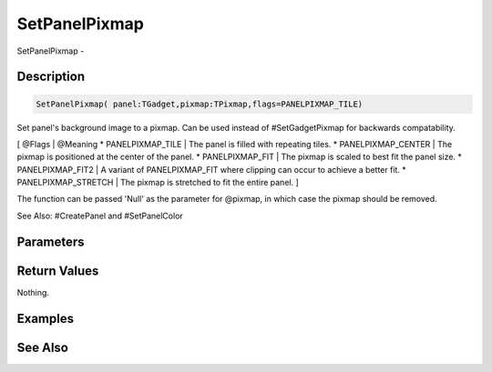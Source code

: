.. _func_maxgui_setpanelpixmap:

==============
SetPanelPixmap
==============

SetPanelPixmap - 

Description
===========

.. code-block:: blitzmax

    SetPanelPixmap( panel:TGadget,pixmap:TPixmap,flags=PANELPIXMAP_TILE)

Set panel's background image to a pixmap.
Can be used instead of #SetGadgetPixmap for backwards compatability.

[ @Flags | @Meaning
* PANELPIXMAP_TILE | The panel is filled with repeating tiles.
* PANELPIXMAP_CENTER | The pixmap is positioned at the center of the panel.
* PANELPIXMAP_FIT | The pixmap is scaled to best fit the panel size.
* PANELPIXMAP_FIT2 | A variant of PANELPIXMAP_FIT where clipping can occur to achieve a better fit.
* PANELPIXMAP_STRETCH | The pixmap is stretched to fit the entire panel.
]

The function can be passed 'Null' as the parameter for @pixmap, in which case the pixmap should be removed.

See Also: #CreatePanel and #SetPanelColor

Parameters
==========

Return Values
=============

Nothing.

Examples
========

See Also
========



